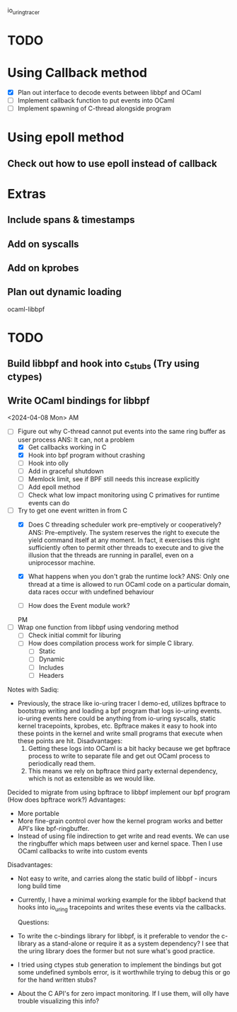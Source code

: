 io_uring_tracer
* TODO
* Using Callback method
- [X] Plan out interface to decode events between libbpf and OCaml
- [ ] Implement callback function to put events into OCaml
- [ ] Implement spawning of C-thread alongside program

* Using epoll method
** Check out how to use epoll instead of callback

* Extras
** Include spans & timestamps
** Add on syscalls
** Add on kprobes
** Plan out dynamic loading

ocaml-libbpf
* TODO
** Build libbpf and hook into c_stubs (Try using ctypes)
** Write OCaml bindings for libbpf


<2024-04-08 Mon> AM
- [-] Figure out why C-thread cannot put events into the same ring
  buffer as user process
  ANS: It can, not a problem
  - [X] Get callbacks working in C
  - [X] Hook into bpf program without crashing
  - [ ] Hook into olly
  - [ ] Add in graceful shutdown
  - [ ] Memlock limit, see if BPF still needs this increase explicitly
  - [ ] Add epoll method
  - [ ] Check what low impact monitoring using C primatives for
    runtime events can do

- [-] Try to get one event written in from C
  - [X] Does C threading scheduler work pre-emptively or
    cooperatively?
    ANS: Pre-emptively. The system reserves the right
    to execute the yield command itself at any moment. In fact, it
    exercises this right sufficiently often to permit other threads to
    execute and to give the illusion that the threads are running in
    parallel, even on a uniprocessor machine.

  - [X] What happens when you don't grab the runtime lock?
    ANS: Only one thread at a time is allowed to run OCaml code on a
    particular domain, data races occur with undefined behaviour

  - [ ] How does the Event module work?

  PM
- [ ] Wrap one function from libbpf using vendoring method
  - [ ] Check initial commit for liburing
  - [ ] How does compilation process work for simple C library.
    - [ ] Static
    - [ ] Dynamic
    - [ ] Includes
    - [ ] Headers


Notes with Sadiq:
- Previously, the strace like io-uring tracer I demo-ed, utilizes
  bpftrace to bootstrap writing and loading a bpf program that logs
  io-uring events. io-uring events here could be anything from
  io-uring syscalls, static kernel tracepoints, kprobes, etc. Bpftrace
  makes it easy to hook into these points in the kernel and write
  small programs that execute when these points are hit.
  Disadvantages:
  1. Getting these logs into OCaml is a bit hacky because we get
     bpftrace process to write to separate file and get out OCaml
     process to periodically read them.
  2. This means we rely on bpftrace third party external dependency,
     which is not as extensible as we would like.

Decided to migrate from using bpftrace to libbpf implement our bpf
program (How does bpftrace work?)
  Advantages:
  - More portable
  - More fine-grain control over how the kernel program works and
    better API's like bpf-ringbuffer.
  - Instead of using file indirection to get write and read events. We
    can use the ringbuffer which maps between user and kernel
    space. Then I use OCaml callbacks to write into custom events
  Disadvantages:
  - Not easy to write, and carries along the static build of libbpf -
    incurs long build time

- Currently, I have a minimal working example for the libbpf backend
  that hooks into io_uring tracepoints and writes these events via the
  callbacks.

 Questions:
- To write the c-bindings library for libbpf, is it preferable to
  vendor the c-library as a stand-alone or require it as a system
  dependency? I see that the uring library does the former but not
  sure what's good practice.

- I tried using ctypes stub generation to implement the bindings but
  got some undefined symbols error, is it worthwhile trying to debug
  this or go for the hand written stubs?

- About the C API's for zero impact monitoring. If I use them, will
  olly have trouble visualizing this info?

